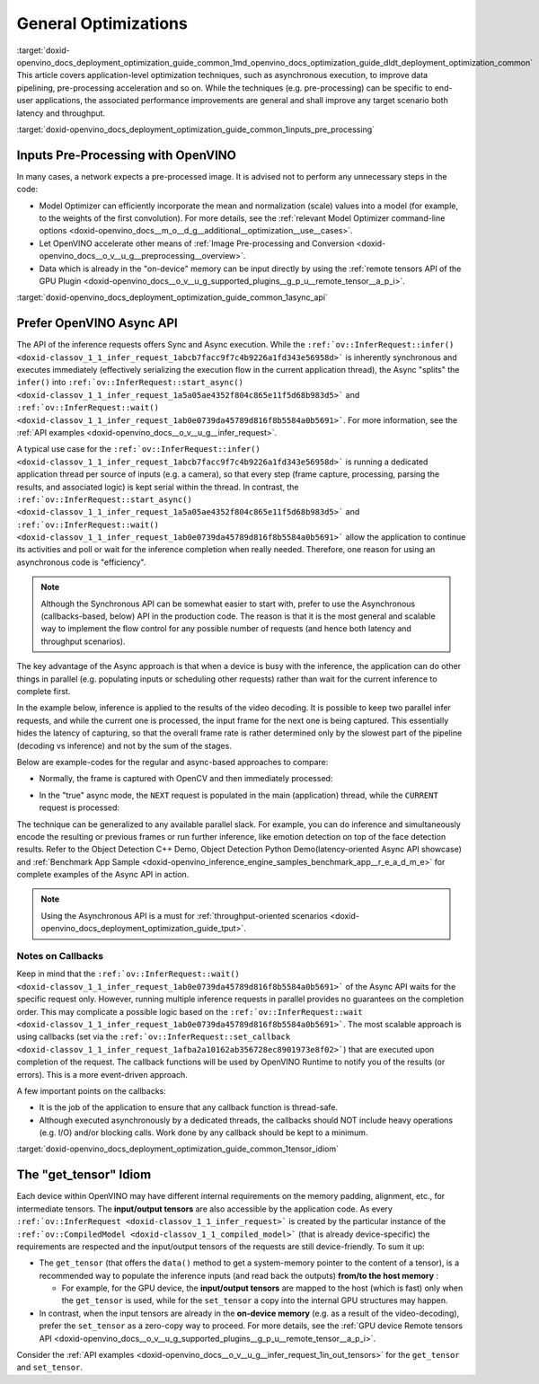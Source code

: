 .. index:: pair: page; General Optimizations
.. _doxid-openvino_docs_deployment_optimization_guide_common:


General Optimizations
=====================

:target:`doxid-openvino_docs_deployment_optimization_guide_common_1md_openvino_docs_optimization_guide_dldt_deployment_optimization_common` This article covers application-level optimization techniques, such as asynchronous execution, to improve data pipelining, pre-processing acceleration and so on. While the techniques (e.g. pre-processing) can be specific to end-user applications, the associated performance improvements are general and shall improve any target scenario both latency and throughput.

:target:`doxid-openvino_docs_deployment_optimization_guide_common_1inputs_pre_processing`

Inputs Pre-Processing with OpenVINO
~~~~~~~~~~~~~~~~~~~~~~~~~~~~~~~~~~~

In many cases, a network expects a pre-processed image. It is advised not to perform any unnecessary steps in the code:

* Model Optimizer can efficiently incorporate the mean and normalization (scale) values into a model (for example, to the weights of the first convolution). For more details, see the :ref:`relevant Model Optimizer command-line options <doxid-openvino_docs__m_o__d_g__additional__optimization__use__cases>`.

* Let OpenVINO accelerate other means of :ref:`Image Pre-processing and Conversion <doxid-openvino_docs__o_v__u_g__preprocessing__overview>`.

* Data which is already in the "on-device" memory can be input directly by using the :ref:`remote tensors API of the GPU Plugin <doxid-openvino_docs__o_v__u_g_supported_plugins__g_p_u__remote_tensor__a_p_i>`.

:target:`doxid-openvino_docs_deployment_optimization_guide_common_1async_api`

Prefer OpenVINO Async API
~~~~~~~~~~~~~~~~~~~~~~~~~

The API of the inference requests offers Sync and Async execution. While the ``:ref:`ov::InferRequest::infer() <doxid-classov_1_1_infer_request_1abcb7facc9f7c4b9226a1fd343e56958d>``` is inherently synchronous and executes immediately (effectively serializing the execution flow in the current application thread), the Async "splits" the ``infer()`` into ``:ref:`ov::InferRequest::start_async() <doxid-classov_1_1_infer_request_1a5a05ae4352f804c865e11f5d68b983d5>``` and ``:ref:`ov::InferRequest::wait() <doxid-classov_1_1_infer_request_1ab0e0739da45789d816f8b5584a0b5691>```. For more information, see the :ref:`API examples <doxid-openvino_docs__o_v__u_g__infer_request>`.

A typical use case for the ``:ref:`ov::InferRequest::infer() <doxid-classov_1_1_infer_request_1abcb7facc9f7c4b9226a1fd343e56958d>``` is running a dedicated application thread per source of inputs (e.g. a camera), so that every step (frame capture, processing, parsing the results, and associated logic) is kept serial within the thread. In contrast, the ``:ref:`ov::InferRequest::start_async() <doxid-classov_1_1_infer_request_1a5a05ae4352f804c865e11f5d68b983d5>``` and ``:ref:`ov::InferRequest::wait() <doxid-classov_1_1_infer_request_1ab0e0739da45789d816f8b5584a0b5691>``` allow the application to continue its activities and poll or wait for the inference completion when really needed. Therefore, one reason for using an asynchronous code is "efficiency".

.. note:: Although the Synchronous API can be somewhat easier to start with, prefer to use the Asynchronous (callbacks-based, below) API in the production code. The reason is that it is the most general and scalable way to implement the flow control for any possible number of requests (and hence both latency and throughput scenarios).



The key advantage of the Async approach is that when a device is busy with the inference, the application can do other things in parallel (e.g. populating inputs or scheduling other requests) rather than wait for the current inference to complete first.

In the example below, inference is applied to the results of the video decoding. It is possible to keep two parallel infer requests, and while the current one is processed, the input frame for the next one is being captured. This essentially hides the latency of capturing, so that the overall frame rate is rather determined only by the slowest part of the pipeline (decoding vs inference) and not by the sum of the stages.

Below are example-codes for the regular and async-based approaches to compare:

* Normally, the frame is captured with OpenCV and then immediately processed:

.. ref-code-block:: cpp

	while(true) {
	    // capture frame
	    // populate CURRENT InferRequest
	    // Infer CURRENT InferRequest //this call is synchronous
	    // display CURRENT result
	}

.. image:: vtune_regular.png
	:alt: Intel VTune screenshot

* In the "true" async mode, the ``NEXT`` request is populated in the main (application) thread, while the ``CURRENT`` request is processed:

.. ref-code-block:: cpp

	while(true) {
	    // capture frame
	    // populate NEXT InferRequest
	    // start NEXT InferRequest //this call is async and returns immediately
	    
	    // wait for the CURRENT InferRequest
	    // display CURRENT result
	    // swap CURRENT and NEXT InferRequests
	}

.. image:: vtune_async.png
	:alt: Intel VTune screenshot

The technique can be generalized to any available parallel slack. For example, you can do inference and simultaneously encode the resulting or previous frames or run further inference, like emotion detection on top of the face detection results. Refer to the Object Detection С++ Demo, Object Detection Python Demo(latency-oriented Async API showcase) and :ref:`Benchmark App Sample <doxid-openvino_inference_engine_samples_benchmark_app__r_e_a_d_m_e>` for complete examples of the Async API in action.

.. note:: Using the Asynchronous API is a must for :ref:`throughput-oriented scenarios <doxid-openvino_docs_deployment_optimization_guide_tput>`.





Notes on Callbacks
------------------

Keep in mind that the ``:ref:`ov::InferRequest::wait() <doxid-classov_1_1_infer_request_1ab0e0739da45789d816f8b5584a0b5691>``` of the Async API waits for the specific request only. However, running multiple inference requests in parallel provides no guarantees on the completion order. This may complicate a possible logic based on the ``:ref:`ov::InferRequest::wait <doxid-classov_1_1_infer_request_1ab0e0739da45789d816f8b5584a0b5691>```. The most scalable approach is using callbacks (set via the ``:ref:`ov::InferRequest::set_callback <doxid-classov_1_1_infer_request_1afba2a10162ab356728ec8901973e8f02>```) that are executed upon completion of the request. The callback functions will be used by OpenVINO Runtime to notify you of the results (or errors). This is a more event-driven approach.

A few important points on the callbacks:

* It is the job of the application to ensure that any callback function is thread-safe.

* Although executed asynchronously by a dedicated threads, the callbacks should NOT include heavy operations (e.g. I/O) and/or blocking calls. Work done by any callback should be kept to a minimum.

:target:`doxid-openvino_docs_deployment_optimization_guide_common_1tensor_idiom`

The "get_tensor" Idiom
~~~~~~~~~~~~~~~~~~~~~~

Each device within OpenVINO may have different internal requirements on the memory padding, alignment, etc., for intermediate tensors. The **input/output tensors** are also accessible by the application code. As every ``:ref:`ov::InferRequest <doxid-classov_1_1_infer_request>``` is created by the particular instance of the ``:ref:`ov::CompiledModel <doxid-classov_1_1_compiled_model>``` (that is already device-specific) the requirements are respected and the input/output tensors of the requests are still device-friendly. To sum it up:

* The ``get_tensor`` (that offers the ``data()`` method to get a system-memory pointer to the content of a tensor), is a recommended way to populate the inference inputs (and read back the outputs) **from/to the host memory** :
  
  * For example, for the GPU device, the **input/output tensors** are mapped to the host (which is fast) only when the ``get_tensor`` is used, while for the ``set_tensor`` a copy into the internal GPU structures may happen.

* In contrast, when the input tensors are already in the **on-device memory** (e.g. as a result of the video-decoding), prefer the ``set_tensor`` as a zero-copy way to proceed. For more details, see the :ref:`GPU device Remote tensors API <doxid-openvino_docs__o_v__u_g_supported_plugins__g_p_u__remote_tensor__a_p_i>`.

Consider the :ref:`API examples <doxid-openvino_docs__o_v__u_g__infer_request_1in_out_tensors>` for the ``get_tensor`` and ``set_tensor``.

